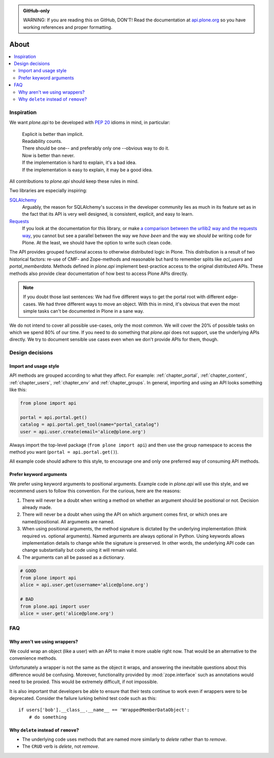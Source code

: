 .. admonition:: GitHub-only

    WARNING: If you are reading this on GitHub, DON'T! Read the documentation at `api.plone.org <http://api.plone.org/about.html>`_ so you have working references and proper formatting.


=====
About
=====

.. contents:: :local:


Inspiration
===========

We want `plone.api` to be developed with `PEP 20 <http://www.python.org/dev/peps/pep-0020/>`_ idioms in mind, in particular:

  | Explicit is better than implicit.
  | Readability counts.
  | There should be one-- and preferably only one --obvious way to do it.
  | Now is better than never.
  | If the implementation is hard to explain, it's a bad idea.
  | If the implementation is easy to explain, it may be a good idea.

All contributions to `plone.api` should keep these rules in mind.

Two libraries are especially inspiring:

`SQLAlchemy <http://www.sqlalchemy.org/>`_
  Arguably, the reason for SQLAlchemy's success in the developer community lies as much in its feature set as in the fact that its API is very well   designed, is consistent, explicit, and easy to learn.

`Requests <http://docs.python-requests.org>`_
  If you look at the documentation for this library, or make `a comparison between the urllib2 way and the requests way <https://gist.github.com/973705>`_, you cannot but see a parallel between the way we *have been* and the way we *should be* writing code for Plone.
  At the least, we should have the option to write such clean code.

The API provides grouped functional access to otherwise distributed logic in Plone.
This distribution is a result of two historical factors: re-use of CMF- and Zope-methods and reasonable but hard to remember splits like `acl_users` and `portal_memberdata`.
Methods defined in `plone.api` implement best-practice access to the original distributed APIs.
These methods also provide clear documentation of how best to access Plone APIs directly.

.. note::
   If you doubt those last sentences:
   We had five different ways to get the portal root with different edge-cases.
   We had three different ways to move an object.
   With this in mind, it's obvious that even the most simple tasks can't be documented in Plone in a sane way.

We do not intend to cover all possible use-cases, only the most common.
We will cover the 20% of possible tasks on which we spend 80% of our time.
If you need to do something that `plone.api` does not support, use the underlying APIs directly.
We try to document sensible use cases even when we don't provide APIs for them, though.

Design decisions
================

Import and usage style
----------------------

API methods are grouped according to what they affect.
For example:
:ref:`chapter_portal`,
:ref:`chapter_content`,
:ref:`chapter_users`,
:ref:`chapter_env` and
:ref:`chapter_groups`.
In general, importing and using an API looks something like this:

.. invisible-code-block: python

    from plone import api
    portal = api.portal.get()
    portal.portal_properties.site_properties.use_email_as_login = True

.. code-block:: python

    from plone import api

    portal = api.portal.get()
    catalog = api.portal.get_tool(name="portal_catalog")
    user = api.user.create(email='alice@plone.org')

.. invisible-code-block: python

    self.assertEqual(portal.__class__.__name__, 'PloneSite')
    self.assertEqual(catalog.__class__.__name__, 'CatalogTool')
    self.assertEqual(user.__class__.__name__, 'MemberData')

Always import the top-level package
(``from plone import api``)
and then use the group namespace to access the method you want
(``portal = api.portal.get()``).

All example code should adhere to this style, to encourage one and only one preferred way of consuming API methods.


Prefer keyword arguments
------------------------

We prefer using keyword arguments to positional arguments.
Example code in `plone.api` will use this style, and we recommend users to follow this convention.
For the curious, here are the reasons:

#. There will never be a doubt when writing a method on whether an argument should be positional or not.
   Decision already made.
#. There will never be a doubt when using the API on which argument comes first, or which ones are named/positional.
   All arguments are named.
#. When using positional arguments, the method signature is dictated by the underlying implementation
   (think required vs. optional arguments).
   Named arguments are always optional in Python.
   Using keywords allows implementation details to change while the signature is preserved.
   In other words, the underlying API code can change substantially but code using it will remain valid.
#. The arguments can all be passed as a dictionary.


.. code-block:: python

    # GOOD
    from plone import api
    alice = api.user.get(username='alice@plone.org')

    # BAD
    from plone.api import user
    alice = user.get('alice@plone.org')


FAQ
===

Why aren't we using wrappers?
-----------------------------

We could wrap an object (like a user) with an API to make it more usable right now.
That would be an alternative to the convenience methods.

Unfortunately a wrapper is not the same as the object it wraps, and answering the inevitable questions about this difference would be confusing. Moreover, functionality provided by :mod:`zope.interface` such as annotations would need to be proxied.
This would be extremely difficult, if not impossible.

It is also important that developers be able to ensure that their tests continue to work even if wrappers were to be deprecated.
Consider the failure lurking behind test code such as this::

    if users['bob'].__class__.__name__ == 'WrappedMemberDataObject':
        # do something


Why ``delete`` instead of ``remove``?
-------------------------------------

* The underlying code uses methods that are named more similarly to *delete* rather than to *remove*.
* The ``CRUD`` verb is *delete*, not *remove*.
